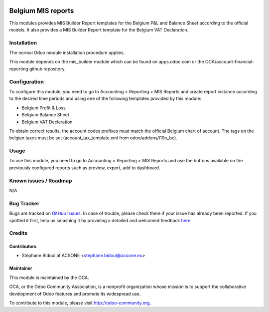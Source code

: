 .. image:: https://img.shields.io/badge/licence-AGPL--3-blue.svg
    :alt: License: AGPL-3

===================
Belgium MIS reports
===================

This modules provides MIS Builder Report templates for the Belgium
P&L and Balance Sheet according to the official models.
It also provides a MIS Builder Report template for the Belgium VAT
Declaration.

Installation
============

The normal Odoo module installation procedure applies.

This module depends on the mis_builder module which can
be found on apps.odoo.com or the OCA/account-financial-reporting
github repository.

Configuration
=============

To configure this module, you need to go to 
Accounting > Reporting > MIS Reports and create report instance
according to the desired time periods and using one of the following
templates provided by this module:

* Belgium Profit & Loss
* Belgium Balance Sheet
* Belgium VAT Declaration

To obtain correct results, the account codes prefixes must match the official
Belgium chart of account.
The tags on the belgian taxes must be set (account_tax_template.xml from odoo/addons/l10n_be).


Usage
=====

To use this module, you need to go to 
Accounting > Reporting > MIS Reports and use the buttons
available on the previously configured reports such as preview,
export, add to dashboard.

.. image:: https://odoo-community.org/website/image/ir.attachment/5784_f2813bd/datas
   :alt: Try me on Runbot
   :target: https://runbot.odoo-community.org/runbot/119/8.0

Known issues / Roadmap
======================

N/A

Bug Tracker
===========

Bugs are tracked on `GitHub Issues <https://github.com/OCA/l10n-belgium/issues>`_.
In case of trouble, please check there if your issue has already been reported.
If you spotted it first, help us smashing it by providing a detailed and welcomed feedback
`here <https://github.com/OCA/l10n-belgium/issues/new?body=module:%20l10n_be_mis_reports%0Aversion:%208.0%0A%0A**Steps%20to%20reproduce**%0A-%20...%0A%0A**Current%20behavior**%0A%0A**Expected%20behavior**>`_.

Credits
=======

Contributors
------------

* Stéphane Bidoul at ACSONE <stephane.bidoul@acsone.eu>

Maintainer
----------

.. image:: http://odoo-community.org/logo.png
   :alt: Odoo Community Association
   :target: http://odoo-community.org

This module is maintained by the OCA.

OCA, or the Odoo Community Association, is a nonprofit organization whose mission is to support the collaborative development of Odoo features and promote its widespread use.

To contribute to this module, please visit http://odoo-community.org.
